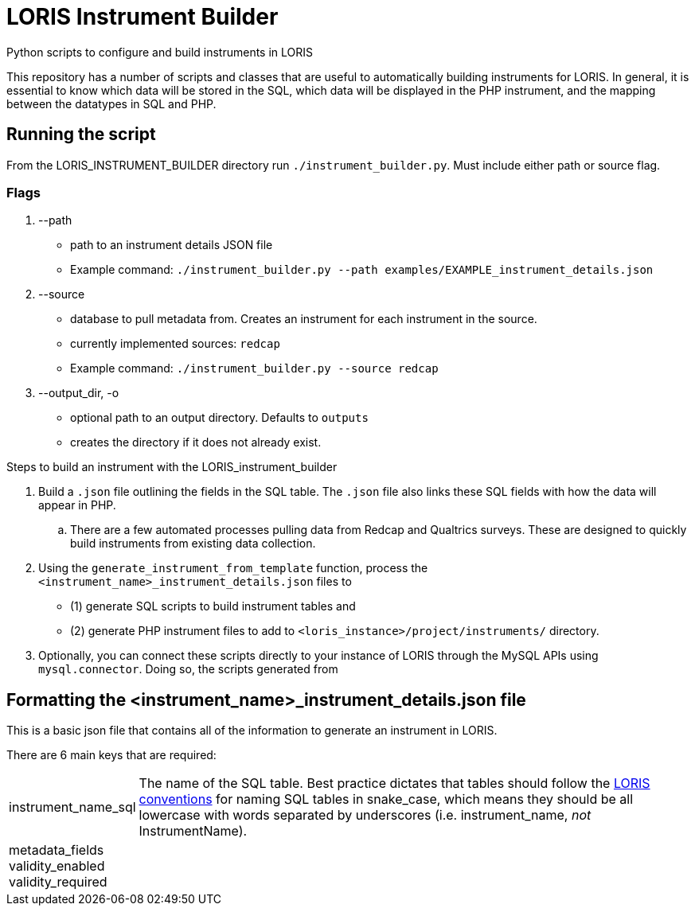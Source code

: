 = LORIS Instrument Builder

Python scripts to configure and build instruments in LORIS

This repository has a number of scripts and classes that are useful to automatically building instruments for LORIS. In general, it is essential to know which data will be stored in the SQL, which data will be displayed in the PHP instrument, and the mapping between the datatypes in SQL and PHP.

== Running the script

From the LORIS_INSTRUMENT_BUILDER directory run `./instrument_builder.py`.
Must include either path or source flag.

=== Flags
. --path
** path to an instrument details JSON file
** Example command: `./instrument_builder.py --path examples/EXAMPLE_instrument_details.json`
. --source
** database to pull metadata from. Creates an instrument for each instrument in the source.
** currently implemented sources: `redcap`
** Example command: `./instrument_builder.py --source redcap`
. --output_dir, -o
** optional path to an output directory. Defaults to `outputs`
** creates the directory if it does not already exist.

.Steps to build an instrument with the LORIS_instrument_builder
. Build a `.json` file outlining the fields in the SQL table. The `.json` file also links these SQL fields with how the data will appear in PHP. 
.. There are a few automated processes pulling data from Redcap and Qualtrics surveys. These are designed to quickly build instruments from existing data collection.  
. Using the `generate_instrument_from_template` function, process the `<instrument_name>_instrument_details.json` files to 
** (1) generate SQL scripts to build instrument tables and 
** (2) generate PHP instrument files to add to `<loris_instance>/project/instruments/` directory. 
. Optionally, you can connect these scripts directly to your instance of LORIS through the MySQL APIs using `mysql.connector`. Doing so, the scripts generated from 


== Formatting the <instrument_name>_instrument_details.json file

This is a basic json file that contains all of the information to generate an instrument in LORIS. 

There are 6 main keys that are required: 

[horizontal]
instrument_name_sql:: The name of the SQL table. Best practice dictates that tables should follow the https://github.com/aces/Loris/blob/main/docs/SQLModelingStandard.md[LORIS conventions] for naming SQL tables in snake_case, which means they should be all lowercase with words separated by underscores (i.e. instrument_name, _not_ InstrumentName). 
metadata_fields::
validity_enabled::
validity_required::